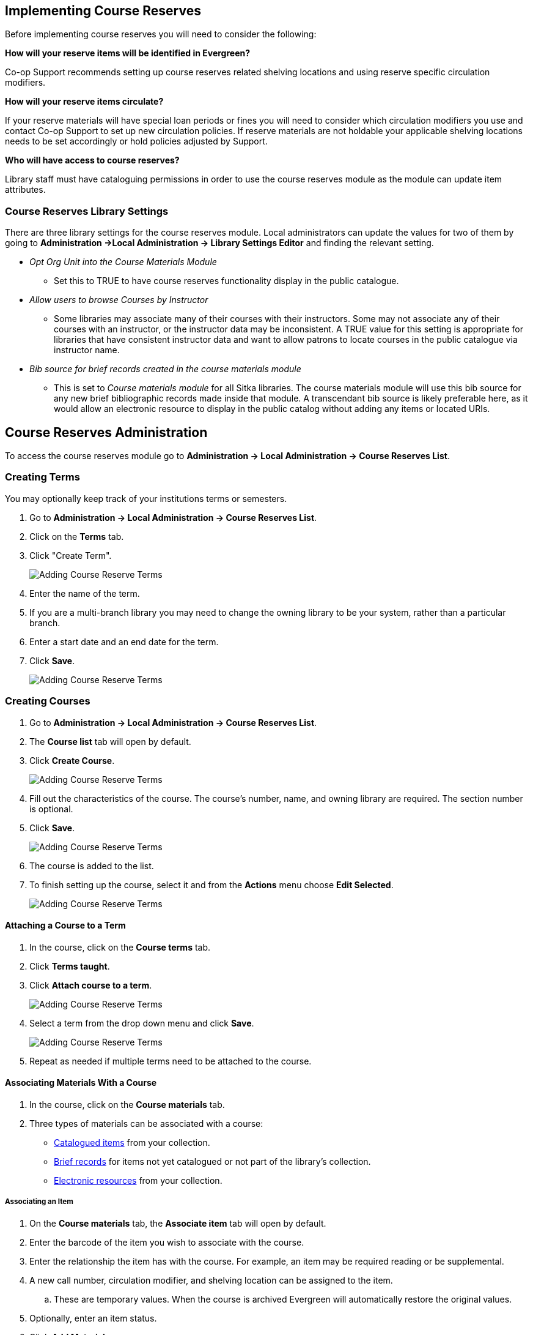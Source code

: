 Implementing Course Reserves
----------------------------

Before implementing course reserves you will need to consider the following:

**How will your reserve items will be identified in Evergreen?**

Co-op Support recommends setting up course reserves related shelving locations and using reserve specific
circulation modifiers.

**How will your reserve items circulate?**

If your reserve materials will have special loan periods or fines you will need to consider which circulation
modifiers you use and contact Co-op Support to set up new circulation policies.  If reserve materials
are not holdable your applicable shelving locations needs to be set accordingly or hold policies 
adjusted by Support.

**Who will have access to course reserves?**

Library staff must have cataloguing permissions in order to use the course reserves module
as the module can update item attributes.

Course Reserves Library Settings
~~~~~~~~~~~~~~~~~~~~~~~~~~~~~~~~

There are three library settings for the course reserves module.
Local administrators can update the values for two of them by going to 
*Administration ->Local Administration -> Library Settings Editor* and finding the relevant setting.

* _Opt Org Unit into the Course Materials Module_
** Set this to TRUE to have course reserves 
functionality display in the public catalogue.
* _Allow users to browse Courses by Instructor_
** Some libraries may associate
many of their courses with their instructors.  Some may not associate any of
their courses with an instructor, or the instructor data may be inconsistent.
A TRUE value for this setting is appropriate for libraries that have
consistent instructor data and want to allow patrons to locate courses in
the public catalogue via instructor name.
* _Bib source for brief records created in the course materials module_
** This is set to 
_Course materials module_ for all Sitka libraries.
The course materials module will use this bib source for any new brief
bibliographic records made inside that module. A transcendant bib source is
likely preferable here, as it would allow an electronic resource to display
in the public catalog without adding any items or located URIs.


Course Reserves Administration
------------------------------

To access the course reserves module go to *Administration -> Local Administration -> Course Reserves List*.

Creating Terms
~~~~~~~~~~~~~~

You may optionally keep track of your institutions terms or semesters.

. Go to *Administration -> Local Administration -> Course Reserves List*.
. Click on the *Terms* tab.
. Click "Create Term".
+
image::images/course-reserves/course-reserves-term-1.png[scaledwidth="75%",alt="Adding Course Reserve Terms"]
+
. Enter the name of the term.
. If you are a multi-branch library you may need to change the owning library to be your system, rather than
a particular branch.
. Enter a start date and an end date for the term.
. Click *Save*.
+
image::images/course-reserves/course-reserves-term-2.png[scaledwidth="75%",alt="Adding Course Reserve Terms"]


////
Modifying course roles
~~~~~~~~~~~~~~~~~~~~~~

Evergreen users can be associated with courses in various roles.  For example,
one Evergreen user may be associated as the instructor of a course, while others
are associated as students in the course.

Course roles are shared across the entire Evergreen installation, rather than
being specific to a specific library.

To modify course roles:

. Navigate to Administration -> Local Administration -> Course Reserves List.
. Open the Course roles tab.
. When modifying course roles, be very careful about whether or not they are
_OPAC Viewable_.  Having an instructor role viewable in the OPAC could be very
beneficial, as it could enable students to locate their course using the name
of their instructor.  However, having a student role viewable in the OPAC could
be a violation of the students' privacy rights, as it would expose their course
registration to the general public.
////

Creating Courses
~~~~~~~~~~~~~~~~

. Go to *Administration -> Local Administration -> Course Reserves List*.
. The *Course list* tab will open by default.
. Click *Create Course*.
+
image::images/course-reserves/course-reserves-add-course-1.png[scaledwidth="75%",alt="Adding Course Reserve Terms"]
+
. Fill out the characteristics of the course.  The course's number, name, and
owning library are required.  The section number is optional.
. Click *Save*.
+
image::images/course-reserves/course-reserves-add-course-2.png[scaledwidth="75%",alt="Adding Course Reserve Terms"]
+
. The course is added to the list.
. To finish setting up the course, select it and from the *Actions* menu choose *Edit Selected*. 
+
image::images/course-reserves/course-reserves-add-course-3.png[scaledwidth="75%",alt="Adding Course Reserve Terms"]

Attaching a Course to a Term
^^^^^^^^^^^^^^^^^^^^^^^^^^^^

. In the course, click on the *Course terms* tab.
. Click *Terms taught*.
. Click *Attach course to a term*.
+
image::images/course-reserves/course-reserves-attach-term-1.png[scaledwidth="75%",alt="Adding Course Reserve Terms"]
+
. Select a term from the drop down menu and click *Save*.
+
image::images/course-reserves/course-reserves-attach-term-2.png[scaledwidth="75%",alt="Adding Course Reserve Terms"]
+
. Repeat as needed if multiple terms need to be attached to the course.

Associating Materials With a Course
^^^^^^^^^^^^^^^^^^^^^^^^^^^^^^^^^^^

. In the course, click on the *Course materials* tab.
. Three types of materials can be associated with a course:
** xref:associate-item[Catalogued items] from your collection.
** xref:associate-brief-record[Brief records] for items not yet catalogued or not part of the library's 
collection.
** xref:associate-electronic-resource[Electronic resources] from your collection.

[[associate-item]]
Associating an Item
+++++++++++++++++++

. On the *Course materials* tab, the *Associate item* tab will open by default.
. Enter the barcode of the item you wish to associate with the course.
. Enter the relationship the item has with the course.  For example, an item may be
required reading or be supplemental.
. A new call number, circulation modifier, and shelving location can be assigned to the item.
.. These are temporary values.  When the course is archived Evergreen will automatically restore
the original values.
. Optionally, enter an item status.
. Click *Add Material*.
+
image::images/course-reserves/course-reserves-associate-item-1.png[scaledwidth="75%",alt="Associating an item"]
+
. The item displays in the list with the updated information.
+
image::images/course-reserves/course-reserves-associate-item-2.png[scaledwidth="75%",alt="Associating an item"]

[[associate-brief-record]]
Associating a Brief Record
++++++++++++++++++++++++++

. On the *Course materials* tab, click on the *Associate brief record* tab.
. Enter the relationship the item has with the course.  For example, an item may be
required reading or be supplemental.
. Fill in the relevant fields to create your brief record.  You must enter a value for title.
. Click *Add material*.
+
image::images/course-reserves/course-reserves-associate-brief-record-1.png[scaledwidth="75%",alt="Associating a brief record"]
+
. The record displays in the list.
+
image::images/course-reserves/course-reserves-associate-brief-record-2.png[scaledwidth="75%",alt="Associating a brief record"]

[NOTE]
======
After creating a brief record, it is represented as a bibliographic record in
your catalogue, which cataloguers may edit and enhance at any time.  When the resource
is detached from the course or the course is archived, the bibliographic record
will be automatically deleted.
======

[[associate-electronic-resource]]
Associating an Electronic Resource
++++++++++++++++++++++++++++++++++

. On the *Course materials* tab, click on the *Associate electronic resource from catalog* tab.
. Enter the record ID for the electronic resource you'd like to add to the course.
. Enter the relationship the item has with the course.  For example, an item may be
required reading or be supplemental.
. Click *Add material*.
+
image::images/course-reserves/course-reserves-associate-electronic-resource-1.png[scaledwidth="75%",alt="Associating a brief record"]
+
. The record displays in the list.
+
image::images/course-reserves/course-reserves-associate-electronic-resource-1.png[scaledwidth="75%",alt="Associating a brief record"]

[NOTE]
======
Unlike brief records, detaching this resource from the course or archiving the
course will not delete the bibliographic record.
======
